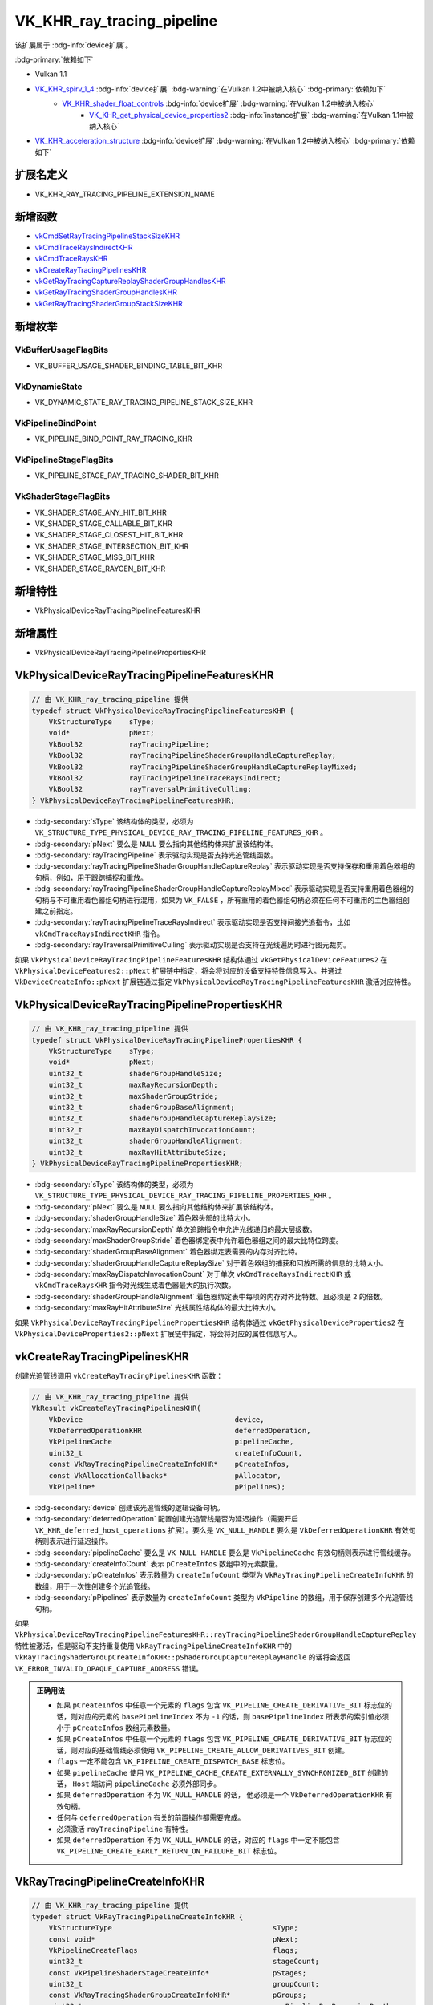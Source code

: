 VK_KHR_ray_tracing_pipeline
====================================

.. dropdown:: 更新记录
   :color: muted
   :icon: history

   * 2023/7/14 创建该文档
   * 2023/7/17 增加 ``扩展名定义`` 章节
   * 2023/7/17 增加 ``新增函数`` 章节
   * 2023/7/17 增加 ``新增枚举`` 章节
   * 2023/7/17 增加 ``新增特性`` 章节
   * 2023/7/17 增加 ``新增属性`` 章节
   * 2023/7/17 增加 ``VkPhysicalDeviceRayTracingPipelineFeaturesKHR`` 章节
   * 2023/7/17 增加 ``VkPhysicalDeviceRayTracingPipelinePropertiesKHR`` 章节
   * 2023/7/21 增加 ``vkCreateRayTracingPipelinesKHR`` 章节
   * 2023/7/21 增加 ``VkRayTracingPipelineCreateInfoKHR`` 章节
   * 2023/8/1 更新 ``VkRayTracingPipelineCreateInfoKHR`` 章节
   * 2023/8/3 增加 ``VkRayTracingShaderGroupCreateInfoKHR`` 章节
   * 2023/8/3 增加 ``VkRayTracingShaderGroupTypeKHR`` 章节
   * 2023/8/3 增加 ``VkRayTracingPipelineInterfaceCreateInfoKHR`` 章节
   * 2023/8/3 增加 ``vkGetRayTracingShaderGroupHandlesKHR`` 章节
   * 2023/8/3 增加 ``vkGetRayTracingCaptureReplayShaderGroupHandlesKHR`` 章节
   * 2023/8/3 增加 ``vkGetRayTracingShaderGroupStackSizeKHR`` 章节

该扩展属于 :bdg-info:`device扩展`。

:bdg-primary:`依赖如下`

* Vulkan 1.1
* `VK_KHR_spirv_1_4 <https://registry.khronos.org/vulkan/specs/1.3-extensions/html/chap54.html#VK_KHR_spirv_1_4>`_ :bdg-info:`device扩展` :bdg-warning:`在Vulkan 1.2中被纳入核心` :bdg-primary:`依赖如下`
        * `VK_KHR_shader_float_controls <https://registry.khronos.org/vulkan/specs/1.3-extensions/html/chap54.html#VK_KHR_shader_float_controls>`_ :bdg-info:`device扩展` :bdg-warning:`在Vulkan 1.2中被纳入核心`
              * `VK_KHR_get_physical_device_properties2 <https://registry.khronos.org/vulkan/specs/1.3-extensions/html/chap54.html#VK_KHR_get_physical_device_properties2>`_ :bdg-info:`instance扩展` :bdg-warning:`在Vulkan 1.1中被纳入核心`

* `VK_KHR_acceleration_structure <https://registry.khronos.org/vulkan/specs/1.3-extensions/html/chap54.html#VK_KHR_acceleration_structure>`_ :bdg-info:`device扩展` :bdg-warning:`在Vulkan 1.2中被纳入核心` :bdg-primary:`依赖如下`

扩展名定义
************************

* VK_KHR_RAY_TRACING_PIPELINE_EXTENSION_NAME

新增函数
************************

* `vkCmdSetRayTracingPipelineStackSizeKHR <https://registry.khronos.org/vulkan/specs/1.3-extensions/html/chap10.html#vkCmdSetRayTracingPipelineStackSizeKHR>`_
* `vkCmdTraceRaysIndirectKHR <https://registry.khronos.org/vulkan/specs/1.3-extensions/html/chap40.html#vkCmdTraceRaysIndirectKHR>`_
* `vkCmdTraceRaysKHR <https://registry.khronos.org/vulkan/specs/1.3-extensions/html/chap40.html#vkCmdTraceRaysKHR>`_
* `vkCreateRayTracingPipelinesKHR <https://registry.khronos.org/vulkan/specs/1.3-extensions/html/chap10.html#vkCreateRayTracingPipelinesKHR>`_
* `vkGetRayTracingCaptureReplayShaderGroupHandlesKHR <https://registry.khronos.org/vulkan/specs/1.3-extensions/html/chap10.html#vkGetRayTracingCaptureReplayShaderGroupHandlesKHR>`_
* `vkGetRayTracingShaderGroupHandlesKHR <https://registry.khronos.org/vulkan/specs/1.3-extensions/html/hap10.html#vkGetRayTracingShaderGroupHandlesKHR>`_
* `vkGetRayTracingShaderGroupStackSizeKHR <https://registry.khronos.org/vulkan/specs/1.3-extensions/html/chap10.html#vkGetRayTracingShaderGroupStackSizeKHR>`_

新增枚举
************************

VkBufferUsageFlagBits
------------------------

* VK_BUFFER_USAGE_SHADER_BINDING_TABLE_BIT_KHR

VkDynamicState
------------------------

* VK_DYNAMIC_STATE_RAY_TRACING_PIPELINE_STACK_SIZE_KHR

VkPipelineBindPoint
------------------------

* VK_PIPELINE_BIND_POINT_RAY_TRACING_KHR

VkPipelineStageFlagBits
------------------------

* VK_PIPELINE_STAGE_RAY_TRACING_SHADER_BIT_KHR

VkShaderStageFlagBits
------------------------

* VK_SHADER_STAGE_ANY_HIT_BIT_KHR
* VK_SHADER_STAGE_CALLABLE_BIT_KHR
* VK_SHADER_STAGE_CLOSEST_HIT_BIT_KHR
* VK_SHADER_STAGE_INTERSECTION_BIT_KHR
* VK_SHADER_STAGE_MISS_BIT_KHR
* VK_SHADER_STAGE_RAYGEN_BIT_KHR

新增特性
************************

* VkPhysicalDeviceRayTracingPipelineFeaturesKHR

新增属性
************************

* VkPhysicalDeviceRayTracingPipelinePropertiesKHR

VkPhysicalDeviceRayTracingPipelineFeaturesKHR
*************************************************

.. code:: c++

   // 由 VK_KHR_ray_tracing_pipeline 提供
   typedef struct VkPhysicalDeviceRayTracingPipelineFeaturesKHR {
       VkStructureType    sType;
       void*              pNext;
       VkBool32           rayTracingPipeline;
       VkBool32           rayTracingPipelineShaderGroupHandleCaptureReplay;
       VkBool32           rayTracingPipelineShaderGroupHandleCaptureReplayMixed;
       VkBool32           rayTracingPipelineTraceRaysIndirect;
       VkBool32           rayTraversalPrimitiveCulling;
   } VkPhysicalDeviceRayTracingPipelineFeaturesKHR;

* :bdg-secondary:`sType` 该结构体的类型，必须为 ``VK_STRUCTURE_TYPE_PHYSICAL_DEVICE_RAY_TRACING_PIPELINE_FEATURES_KHR`` 。
* :bdg-secondary:`pNext` 要么是 ``NULL`` 要么指向其他结构体来扩展该结构体。
* :bdg-secondary:`rayTracingPipeline` 表示驱动实现是否支持光追管线函数。
* :bdg-secondary:`rayTracingPipelineShaderGroupHandleCaptureReplay` 表示驱动实现是否支持保存和重用着色器组的句柄，例如，用于跟踪捕捉和重放。
* :bdg-secondary:`rayTracingPipelineShaderGroupHandleCaptureReplayMixed` 表示驱动实现是否支持重用着色器组的句柄与不可重用着色器组句柄进行混用，如果为 ``VK_FALSE`` ，所有重用的着色器组句柄必须在任何不可重用的主色器组创建之前指定。
* :bdg-secondary:`rayTracingPipelineTraceRaysIndirect` 表示驱动实现是否支持间接光追指令，比如 ``vkCmdTraceRaysIndirectKHR`` 指令。
* :bdg-secondary:`rayTraversalPrimitiveCulling` 表示驱动实现是否支持在光线遍历时进行图元裁剪。

如果 ``VkPhysicalDeviceRayTracingPipelineFeaturesKHR`` 结构体通过 ``vkGetPhysicalDeviceFeatures2`` 在 ``VkPhysicalDeviceFeatures2::pNext`` 扩展链中指定，将会将对应的设备支持特性信息写入。并通过 ``VkDeviceCreateInfo::pNext`` 扩展链通过指定 ``VkPhysicalDeviceRayTracingPipelineFeaturesKHR`` 激活对应特性。

VkPhysicalDeviceRayTracingPipelinePropertiesKHR
***************************************************

.. code:: c++

   // 由 VK_KHR_ray_tracing_pipeline 提供
   typedef struct VkPhysicalDeviceRayTracingPipelinePropertiesKHR {
       VkStructureType    sType;
       void*              pNext;
       uint32_t           shaderGroupHandleSize;
       uint32_t           maxRayRecursionDepth;
       uint32_t           maxShaderGroupStride;
       uint32_t           shaderGroupBaseAlignment;
       uint32_t           shaderGroupHandleCaptureReplaySize;
       uint32_t           maxRayDispatchInvocationCount;
       uint32_t           shaderGroupHandleAlignment;
       uint32_t           maxRayHitAttributeSize;
   } VkPhysicalDeviceRayTracingPipelinePropertiesKHR;

* :bdg-secondary:`sType` 该结构体的类型，必须为 ``VK_STRUCTURE_TYPE_PHYSICAL_DEVICE_RAY_TRACING_PIPELINE_PROPERTIES_KHR`` 。
* :bdg-secondary:`pNext` 要么是 ``NULL`` 要么指向其他结构体来扩展该结构体。
* :bdg-secondary:`shaderGroupHandleSize` 着色器头部的比特大小。
* :bdg-secondary:`maxRayRecursionDepth` 单次追踪指令中允许光线递归的最大层级数。
* :bdg-secondary:`maxShaderGroupStride` 着色器绑定表中允许着色器组之间的最大比特位跨度。
* :bdg-secondary:`shaderGroupBaseAlignment` 着色器绑定表需要的内存对齐比特。
* :bdg-secondary:`shaderGroupHandleCaptureReplaySize` 对于着色器组的捕获和回放所需的信息的比特大小。
* :bdg-secondary:`maxRayDispatchInvocationCount` 对于单次 ``vkCmdTraceRaysIndirectKHR`` 或 ``vkCmdTraceRaysKHR`` 指令对光线生成着色器最大的执行次数。
* :bdg-secondary:`shaderGroupHandleAlignment` 着色器绑定表中每项的内存对齐比特数。且必须是 ``2`` 的倍数。
* :bdg-secondary:`maxRayHitAttributeSize` 光线属性结构体的最大比特大小。

如果 ``VkPhysicalDeviceRayTracingPipelinePropertiesKHR`` 结构体通过 ``vkGetPhysicalDeviceProperties2`` 在 ``VkPhysicalDeviceProperties2::pNext`` 扩展链中指定，将会将对应的属性信息写入。

vkCreateRayTracingPipelinesKHR
***************************************************

创建光追管线调用 ``vkCreateRayTracingPipelinesKHR`` 函数：

.. code:: c++

   // 由 VK_KHR_ray_tracing_pipeline 提供
   VkResult vkCreateRayTracingPipelinesKHR(
       VkDevice                                    device,
       VkDeferredOperationKHR                      deferredOperation,
       VkPipelineCache                             pipelineCache,
       uint32_t                                    createInfoCount,
       const VkRayTracingPipelineCreateInfoKHR*    pCreateInfos,
       const VkAllocationCallbacks*                pAllocator,
       VkPipeline*                                 pPipelines);

* :bdg-secondary:`device` 创建该光追管线的逻辑设备句柄。
* :bdg-secondary:`deferredOperation` 配置创建光追管线是否为延迟操作（需要开启 ``VK_KHR_deferred_host_operations`` 扩展）。要么是 ``VK_NULL_HANDLE`` 要么是 ``VkDeferredOperationKHR`` 有效句柄则表示进行延迟操作。
* :bdg-secondary:`pipelineCache` 要么是 ``VK_NULL_HANDLE`` 要么是 ``VkPipelineCache`` 有效句柄则表示进行管线缓存。
* :bdg-secondary:`createInfoCount` 表示 ``pCreateInfos`` 数组中的元素数量。
* :bdg-secondary:`pCreateInfos` 表示数量为 ``createInfoCount`` 类型为 ``VkRayTracingPipelineCreateInfoKHR`` 的数组，用于一次性创建多个光追管线。
* :bdg-secondary:`pPipelines` 表示数量为 ``createInfoCount`` 类型为 ``VkPipeline`` 的数组，用于保存创建多个光追管线句柄。

如果 ``VkPhysicalDeviceRayTracingPipelineFeaturesKHR::rayTracingPipelineShaderGroupHandleCaptureReplay`` 特性被激活，但是驱动不支持重复使用 ``VkRayTracingPipelineCreateInfoKHR`` 中的 ``VkRayTracingShaderGroupCreateInfoKHR::pShaderGroupCaptureReplayHandle`` 的话将会返回 ``VK_ERROR_INVALID_OPAQUE_CAPTURE_ADDRESS`` 错误。

.. admonition:: 正确用法
   :class: note

   * 如果 ``pCreateInfos`` 中任意一个元素的 ``flags`` 包含 ``VK_PIPELINE_CREATE_DERIVATIVE_BIT`` 标志位的话，则对应的元素的 ``basePipelineIndex`` 不为 ``-1`` 的话，则 ``basePipelineIndex`` 所表示的索引值必须小于 ``pCreateInfos`` 数组元素数量。
   * 如果 ``pCreateInfos`` 中任意一个元素的 ``flags`` 包含 ``VK_PIPELINE_CREATE_DERIVATIVE_BIT`` 标志位的话，则对应的基础管线必须使用 ``VK_PIPELINE_CREATE_ALLOW_DERIVATIVES_BIT`` 创建。
   * ``flags`` 一定不能包含 ``VK_PIPELINE_CREATE_DISPATCH_BASE`` 标志位。
   * 如果 ``pipelineCache`` 使用 ``VK_PIPELINE_CACHE_CREATE_EXTERNALLY_SYNCHRONIZED_BIT`` 创建的话， ``Host`` 端访问 ``pipelineCache`` 必须外部同步。
   * 如果 ``deferredOperation`` 不为 ``VK_NULL_HANDLE`` 的话， 他必须是一个 ``VkDeferredOperationKHR`` 有效句柄。
   * 任何与 ``deferredOperation`` 有关的前置操作都需要完成。
   * 必须激活 ``rayTracingPipeline`` 有特性。
   * 如果 ``deferredOperation`` 不为 ``VK_NULL_HANDLE`` 的话，对应的 ``flags`` 中一定不能包含 ``VK_PIPELINE_CREATE_EARLY_RETURN_ON_FAILURE_BIT`` 标志位。

VkRayTracingPipelineCreateInfoKHR
***************************************************

.. code:: c++

   // 由 VK_KHR_ray_tracing_pipeline 提供
   typedef struct VkRayTracingPipelineCreateInfoKHR {
       VkStructureType                                      sType;
       const void*                                          pNext;
       VkPipelineCreateFlags                                flags;
       uint32_t                                             stageCount;
       const VkPipelineShaderStageCreateInfo*               pStages;
       uint32_t                                             groupCount;
       const VkRayTracingShaderGroupCreateInfoKHR*          pGroups;
       uint32_t                                             maxPipelineRayRecursionDepth;
       const VkPipelineLibraryCreateInfoKHR*                pLibraryInfo;
       const VkRayTracingPipelineInterfaceCreateInfoKHR*    pLibraryInterface;
       const VkPipelineDynamicStateCreateInfo*              pDynamicState;
       VkPipelineLayout                                     layout;
       VkPipeline                                           basePipelineHandle;
       int32_t                                              basePipelineIndex;
   } VkRayTracingPipelineCreateInfoKHR;

* :bdg-secondary:`sType` 该结构体的类型，必须为 ``VK_STRUCTURE_TYPE_RAY_TRACING_PIPELINE_CREATE_INFO_KHR`` 。
* :bdg-secondary:`pNext` 要么是 ``NULL`` 要么指向其他结构体来扩展该结构体。
* :bdg-secondary:`flags` 用于指定的创建光追管线的额外参数。对应 ``VkPipelineCreateFlagBits`` 中各位域值。
* :bdg-secondary:`stageCount` 表示 ``pStages`` 中的元素个数。
* :bdg-secondary:`pStages` 个数为 ``stageCount`` 类型为 ``VkPipelineShaderStageCreateInfo`` 的数组。用于描述该管线中的着色器。
* :bdg-secondary:`groupCount` 表示 ``pGroups`` 中的元素个数。
* :bdg-secondary:`pGroups` 个数为 ``groupCount`` 类型为 ``VkRayTracingShaderGroupCreateInfoKHR`` 的数组。用于描述该管线中的每个着色器组中包含的着色器。
* :bdg-secondary:`maxPipelineRayRecursionDepth` 为管线着色器的最大递归深度。
* :bdg-secondary:`pLibraryInfo` 指向 ``VkPipelineLibraryCreateInfoKHR`` 用于定义包含的管线库。
* :bdg-secondary:`pLibraryInterface` 指向 ``VkRayTracingPipelineInterfaceCreateInfoKHR`` 用于定义当时用管线库的额外信息。
* :bdg-secondary:`pDynamicState` 指向 ``VkPipelineDynamicStateCreateInfo`` 用于定义管线的动态属性哪些可以单独动态改变。
* :bdg-secondary:`layout` 表示该管线对应绑定的描述符集所对应的位置。
* :bdg-secondary:`basePipelineHandle` 要派生的父管线句柄。
* :bdg-secondary:`basePipelineIndex` 表示要从 ``pCreateInfos`` 中对应的索引中派生。

如果设置了 ``VK_PIPELINE_CREATE_LIBRARY_BIT_KHR`` 标志位的话，该管线定义的管线库不能直接作为光追管线进行绑定。而是通过管线库定义通用的着色器和着色器组用于之后的管线创建。

如果 ``pLibraryInfo`` 中包含管线库的话，该管线库中定义的着色器们将会被认为是 ``pStages`` 的额外项。

如果 ``VK_DYNAMIC_STATE_RAY_TRACING_PIPELINE_STACK_SIZE_KHR`` 没有设置的话，管线的默认栈大小是按照 `Ray Tracing Pipeline Stack <https://registry.khronos.org/vulkan/specs/1.3-extensions/html/chap40.html#ray-tracing-pipeline-stack>`_ 计算得出。

如果 ``VkPipelineCreateFlags2CreateInfoKHR`` 存在于 ``pNext`` 扩展链中，将会忽略该结构体中的 ``flags`` 转而使用 ``VkPipelineCreateFlags2CreateInfoKHR::flags`` 。

.. admonition:: 正确用法
   :class: note

   * 如果 ``flags`` 包含 ``VK_PIPELINE_CREATE_DERIVATIVE_BIT`` 标志位的话，并且 ``basePipelineIndex`` 不为 ``-1`` 的话，则 ``basePipelineHandle`` 必须是一个有效的光追管线。
   * 如果 ``flags`` 包含 ``VK_PIPELINE_CREATE_DERIVATIVE_BIT`` 标志位的话，并且 ``basePipelineHandle`` 是 ``VK_NULL_HANDLE`` 的话，则 ``basePipelineIndex`` 必须是一个有效的索引值。
   * 如果 ``flags`` 包含 ``VK_PIPELINE_CREATE_DERIVATIVE_BIT`` 标志位的话， ``basePipelineIndex`` 必须是 ``-1`` 或 ``basePipelineHandle`` 为 ``VK_NULL_HANDLE``。
   * 如果 ``flags`` 一定不能包含 ``VK_PIPELINE_CREATE_INDIRECT_BINDABLE_BIT_NV`` 标志位。
   * 如果 `pipelineCreationCacheControl <https://registry.khronos.org/vulkan/specs/1.3-extensions/html/chap46.html#features-pipelineCreationCacheControl>`_ 特性没有开启 ``flags`` 一定不能包含 ``VK_PIPELINE_CREATE_FAIL_ON_PIPELINE_COMPILE_REQUIRED_BIT`` 或 ``VK_PIPELINE_CREATE_EARLY_RETURN_ON_FAILURE_BIT`` 标志位。
   * 如果 ``flags`` 不包含 ``VK_PIPELINE_CREATE_LIBRARY_BIT_KHR`` 标志位的话， ``pStages`` 最起码其中一个 ``VK_SHADER_STAGE_RAYGEN_BIT_KHR`` 元素隐式的加入到 ``pLibraryInfo`` 中。
   * 如果 ``flags`` 包含 ``VK_PIPELINE_CREATE_LIBRARY_BIT_KHR`` 标志位的话， ``pLibraryInterface`` 一定不能为 ``NULL`` 。
   * ``pLibraryInfo->pLibraries`` 中的每一个元素的 ``maxPipelineRayRecursionDepth`` 都必须与该管线相等。
   * 如果 ``pLibraryInfo`` 不为 ``NULL`` ，其中的每一个元素的 ``layout`` 都必须与该管线的 ``layout`` 兼容。
   * 如果 ``pLibraryInfo`` 不为 ``NULL`` ，其中的每一个元素的 ``pLibraryInterface`` 成员中的 ``maxPipelineRayPayloadSize`` 和 ``maxPipelineRayHitAttributeSize`` 都必须与该管线的相等。
   * 如果 ``flags`` 包含 ``VK_PIPELINE_CREATE_RAY_TRACING_SHADER_GROUP_HANDLE_CAPTURE_REPLAY_BIT_KHR`` 标志位的话， ``pLibraryInfo->pLibraries`` 的每一个元素都需要使用 ``VK_PIPELINE_CREATE_RAY_TRACING_SHADER_GROUP_HANDLE_CAPTURE_REPLAY_BIT_KHR`` 创建。
   * 如果 ``flags`` 包含 ``VK_PIPELINE_CREATE_RAY_TRACING_SKIP_AABBS_BIT_KHR`` 标志位的话， ``pLibraryInfo->pLibraries`` 的每一个元素都需要使用 ``VK_PIPELINE_CREATE_RAY_TRACING_SKIP_AABBS_BIT_KHR`` 创建。
   * 如果 ``flags`` 包含 ``VK_PIPELINE_CREATE_RAY_TRACING_SKIP_TRIANGLES_BIT_KHR`` 标志位的话， ``pLibraryInfo->pLibraries`` 的每一个元素都需要使用 ``VK_PIPELINE_CREATE_RAY_TRACING_SKIP_TRIANGLES_BIT_KHR`` 创建。
   * 如果 ``flags`` 包含 ``VK_PIPELINE_CREATE_RAY_TRACING_NO_NULL_ANY_HIT_SHADERS_BIT_KHR`` 标志位的话， ``pLibraryInfo->pLibraries`` 的每一个元素都需要使用 ``VK_PIPELINE_CREATE_RAY_TRACING_NO_NULL_ANY_HIT_SHADERS_BIT_KHR`` 创建。
   * 如果 ``flags`` 包含 ``VK_PIPELINE_CREATE_RAY_TRACING_NO_NULL_CLOSEST_HIT_SHADERS_BIT_KHR`` 标志位的话， ``pLibraryInfo->pLibraries`` 的每一个元素都需要使用 ``VK_PIPELINE_CREATE_RAY_TRACING_NO_NULL_CLOSEST_HIT_SHADERS_BIT_KHR`` 创建。
   * 如果 ``flags`` 包含 ``VK_PIPELINE_CREATE_RAY_TRACING_NO_NULL_INTERSECTION_SHADERS_BIT_KHR`` 标志位的话， ``pLibraryInfo->pLibraries`` 的每一个元素都需要使用 ``VK_PIPELINE_CREATE_RAY_TRACING_NO_NULL_INTERSECTION_SHADERS_BIT_KHR`` 创建。
   * 如果 ``flags`` 包含 ``VK_PIPELINE_CREATE_RAY_TRACING_NO_NULL_MISS_SHADERS_BIT_KHR`` 标志位的话， ``pLibraryInfo->pLibraries`` 的每一个元素都需要使用 ``VK_PIPELINE_CREATE_RAY_TRACING_NO_NULL_MISS_SHADERS_BIT_KHR`` 创建。
   * 如果不支持 `VK_KHR_pipeline_library <https://registry.khronos.org/vulkan/specs/1.3-extensions/html/chap55.html#VK_KHR_pipeline_library>`_ 扩展的话， ``pLibraryInfo`` 和 ``pLibraryInterface`` 必须为 ``NULL`` 。
   * 如果 ``flags`` 包含 ``VK_PIPELINE_CREATE_RAY_TRACING_NO_NULL_ANY_HIT_SHADERS_BIT_KHR`` 标志位的话， 对于 ``pGroups`` 中的每一个 ``type`` 为 ``VK_RAY_TRACING_SHADER_GROUP_TYPE_TRIANGLES_HIT_GROUP_KHR`` 或 ``VK_RAY_TRACING_SHADER_GROUP_TYPE_PROCEDURAL_HIT_GROUP_KHR`` 元素所对应 ``anyHitShader`` 元素一定不能为 ``VK_SHADER_UNUSED_KHR``。
   * 如果 ``flags`` 包含 ``VK_PIPELINE_CREATE_RAY_TRACING_NO_NULL_CLOSEST_HIT_SHADERS_BIT_KHR`` 标志位的话， 对于 ``pGroups`` 中的每一个 ``type`` 为 ``VK_RAY_TRACING_SHADER_GROUP_TYPE_TRIANGLES_HIT_GROUP_KHR`` 或 ``VK_RAY_TRACING_SHADER_GROUP_TYPE_PROCEDURAL_HIT_GROUP_KHR`` 元素所对应 ``closestHitShader`` 元素一定不能为 ``VK_SHADER_UNUSED_KHR``。
   * 如果 `rayTraversalPrimitiveCulling <https://registry.khronos.org/vulkan/specs/1.3-extensions/html/chap46.html#features-rayTraversalPrimitiveCulling>`_ 特性没有激活， ``flags`` 一定不能包括 ``VK_PIPELINE_CREATE_RAY_TRACING_SKIP_AABBS_BIT_KHR`` 标志位。
   * 如果 `rayTraversalPrimitiveCulling <https://registry.khronos.org/vulkan/specs/1.3-extensions/html/chap46.html#features-rayTraversalPrimitiveCulling>`_ 特性没有激活， ``flags`` 一定不能包括 ``VK_PIPELINE_CREATE_RAY_TRACING_SKIP_TRIANGLES_BIT_KHR`` 标志位。
   * ``flags`` 一定不能同时包含 ``VK_PIPELINE_CREATE_RAY_TRACING_SKIP_TRIANGLES_BIT_KHR`` 和 ``VK_PIPELINE_CREATE_RAY_TRACING_SKIP_AABBS_BIT_KHR`` 标志位。
   * 如果 ``flags`` 包含 ``VK_PIPELINE_CREATE_RAY_TRACING_SHADER_GROUP_HANDLE_CAPTURE_REPLAY_BIT_KHR`` 标志位的话 `rayTracingPipelineShaderGroupHandleCaptureReplay <https://registry.khronos.org/vulkan/specs/1.3-extensions/html/chap46.html#features-rayTracingPipelineShaderGroupHandleCaptureReplay>`_ 必须激活。
   * 如果 ``VkPhysicalDeviceRayTracingPipelineFeaturesKHR::rayTracingPipelineShaderGroupHandleCaptureReplay`` 为 ``VK_TRUE`` 并且 ``pGroups`` 任意一个元素的 ``pShaderGroupCaptureReplayHandle`` 不为 ``NULL`` 的话， ``flags`` 必须包含 ``VK_PIPELINE_CREATE_RAY_TRACING_SHADER_GROUP_HANDLE_CAPTURE_REPLAY_BIT_KHR`` 标志位。
   * 如果 ``pLibraryInfo`` 为 ``NULL`` 或 ``libraryCount`` 为 ``0`` 的话， ``stageCount`` 一定不能为 ``0``。
   * 如果 ``flags`` 不包括 ``VK_PIPELINE_CREATE_LIBRARY_BIT_KHR`` 并且 ``pLibraryInfo`` 为 ``NULL`` 或 ``libraryCount`` 为 ``0`` 的话， ``groupCount`` 一定不能为 ``0``。
   * ``pDynamicStates`` 中的任意一个元素的 ``pDynamicState`` 成员必须为 ``VK_DYNAMIC_STATE_RAY_TRACING_PIPELINE_STACK_SIZE_KHR``。
   * 如果 ``VkPipelineCreationFeedbackCreateInfo::pipelineStageCreationFeedbackCount`` 不为 ``0`` ，其必须与 ``stageCount`` 相等。
   * ``pStages`` 的所有元素必须为 ``VK_SHADER_STAGE_RAYGEN_BIT_KHR`` ， ``VK_SHADER_STAGE_ANY_HIT_BIT_KHR`` ， ``VK_SHADER_STAGE_CLOSEST_HIT_BIT_KHR`` ， ``VK_SHADER_STAGE_MISS_BIT_KHR`` ， ``VK_SHADER_STAGE_INTERSECTION_BIT_KHR`` 或 ``VK_SHADER_STAGE_CALLABLE_BIT_KHR`` 之一。
   * 如果 ``flags`` 包括 ``VK_PIPELINE_CREATE_RAY_TRACING_OPACITY_MICROMAP_BIT_EXT`` 的话，则 ``pLibraryInfo->pLibraries`` 中的每一个元素必须使用 ``VK_PIPELINE_CREATE_RAY_TRACING_OPACITY_MICROMAP_BIT_EXT`` 标志位创建。
   * 如果 ``flags`` 包括 ``VK_PIPELINE_CREATE_RAY_TRACING_DISPLACEMENT_MICROMAP_BIT_NV`` 的话，则 ``pLibraryInfo->pLibraries`` 中的每一个元素必须使用 ``VK_PIPELINE_CREATE_RAY_TRACING_DISPLACEMENT_MICROMAP_BIT_NV`` 标志位创建。

VkRayTracingShaderGroupCreateInfoKHR
***************************************************

.. code:: c++

   // 由 VK_KHR_ray_tracing_pipeline 提供
   typedef struct VkRayTracingShaderGroupCreateInfoKHR {
       VkStructureType                   sType;
       const void*                       pNext;
       VkRayTracingShaderGroupTypeKHR    type;
       uint32_t                          generalShader;
       uint32_t                          closestHitShader;
       uint32_t                          anyHitShader;
       uint32_t                          intersectionShader;
       const void*                       pShaderGroupCaptureReplayHandle;
   } VkRayTracingShaderGroupCreateInfoKHR;

* :bdg-secondary:`sType` 该结构体的类型，必须为 ``VK_STRUCTURE_TYPE_RAY_TRACING_SHADER_GROUP_CREATE_INFO_KHR`` 。
* :bdg-secondary:`pNext` 要么是 ``NULL`` 要么指向其他结构体来扩展该结构体。
* :bdg-secondary:`type` 表示命中组的类型。
* :bdg-secondary:`generalShader` 如果该着色器组的 ``type`` 中包含 ``VK_RAY_TRACING_SHADER_GROUP_TYPE_GENERAL_KHR`` 的话，则 ``generalShader`` 表示位于 ``VkRayTracingPipelineCreateInfoKHR::pStages`` 中的 ``ray generation`` ， ``miss`` 或 ``callable`` 着色器的索引值。否则为 ``VK_SHADER_UNUSED_KHR`` 。
* :bdg-secondary:`closestHitShader` 如果该着色器组的 ``type`` 中包含 ``VK_RAY_TRACING_SHADER_GROUP_TYPE_TRIANGLES_HIT_GROUP_KHR`` 或 ``VK_RAY_TRACING_SHADER_GROUP_TYPE_PROCEDURAL_HIT_GROUP_KHR`` 的话，则 ``closestHitShader`` 表示位于 ``VkRayTracingPipelineCreateInfoKHR::pStages`` 中的 ``closest hit`` 着色器的索引值。否则为 ``VK_SHADER_UNUSED_KHR`` 。
* :bdg-secondary:`anyHitShader` 如果该着色器组的 ``type`` 中包含 ``VK_RAY_TRACING_SHADER_GROUP_TYPE_TRIANGLES_HIT_GROUP_KHR`` 或 ``VK_RAY_TRACING_SHADER_GROUP_TYPE_PROCEDURAL_HIT_GROUP_KHR`` 的话，则 ``anyHitShader`` 表示位于 ``VkRayTracingPipelineCreateInfoKHR::pStages`` 中的 ``any-hit`` 着色器的索引值。否则为 ``VK_SHADER_UNUSED_KHR`` 。
* :bdg-secondary:`intersectionShader` 如果该着色器组的 ``type`` 中包含 ``VK_RAY_TRACING_SHADER_GROUP_TYPE_PROCEDURAL_HIT_GROUP_KHR`` 的话，则 ``intersectionShader`` 表示位于 ``VkRayTracingPipelineCreateInfoKHR::pStages`` 中的 ``intersection`` 着色器的索引值。否则为 ``VK_SHADER_UNUSED_KHR`` 。
* :bdg-secondary:`pShaderGroupCaptureReplayHandle` 要么是 ``NULL`` ，要么是从 ``vkGetRayTracingCaptureReplayShaderGroupHandlesKHR`` 中获取到的回放信息指针。如果 ``VkPhysicalDeviceRayTracingPipelineFeaturesKHR::rayTracingPipelineShaderGroupHandleCaptureReplay`` 为 ``VK_FALSE`` 的话，将会忽略该成员。

如果管线使用 ``VK_PIPELINE_CREATE_LIBRARY_BIT_KHR`` 创建并且激活了 `pipelineLibraryGroupHandles <https://registry.khronos.org/vulkan/specs/1.3-extensions/html/chap46.html#features-pipelineLibraryGroupHandles>`_ 特性了的话， 所有链接到该管线的管线都会继承 ``pShaderGroupCaptureReplayHandle`` 并且引用该管线库的管线都会按位相同。

.. admonition:: 正确用法
   :class: note

   * 如果 ``type`` 是 ``VK_RAY_TRACING_SHADER_GROUP_TYPE_GENERAL_KHR`` 的话 ``generalShader`` 必须为引用 ``VkRayTracingPipelineCreateInfoKHR::pStages`` 中着色器为 ``VK_SHADER_STAGE_RAYGEN_BIT_KHR`` ， ``VK_SHADER_STAGE_MISS_BIT_KHR`` 或 ``VK_SHADER_STAGE_CALLABLE_BIT_KHR`` 所对应的索引。
   * 如果 ``type`` 是 ``VK_RAY_TRACING_SHADER_GROUP_TYPE_GENERAL_KHR`` 的话 ``closestHitShader`` ， ``anyHitShader`` 和 ``intersectionShader`` 必须是 ``VK_SHADER_UNUSED_KHR`` 。
   * 如果 ``type`` 是 ``VK_RAY_TRACING_SHADER_GROUP_TYPE_PROCEDURAL_HIT_GROUP_KHR`` 的话 ``intersectionShader`` 必须为引用 ``VkRayTracingPipelineCreateInfoKHR::pStages`` 中着色器为 ``VK_SHADER_STAGE_INTERSECTION_BIT_KHR`` 所对应的索引。
   * 如果 ``type`` 是 ``VK_RAY_TRACING_SHADER_GROUP_TYPE_TRIANGLES_HIT_GROUP_KHR`` 的话 ``intersectionShader`` 必须为 ``VK_SHADER_UNUSED_KHR`` 。
   * ``closestHitShader`` 必须为引用 ``VkRayTracingPipelineCreateInfoKHR::pStages`` 中着色器为 ``VK_SHADER_STAGE_CLOSEST_HIT_BIT_KHR`` 的索引否则为 ``VK_SHADER_UNUSED_KHR`` 。
   * ``anyHitShader`` 必须为引用 ``VkRayTracingPipelineCreateInfoKHR::pStages`` 中着色器为 ``VK_SHADER_STAGE_ANY_HIT_BIT_KHR`` 的索引否则为 ``VK_SHADER_UNUSED_KHR`` 。
   * 如果 ``VkPhysicalDeviceRayTracingPipelineFeaturesKHR::rayTracingPipelineShaderGroupHandleCaptureReplayMixed`` 是 ``VK_FALSE`` 的话调用者必须确保在运行带有 ``pShaderGroupCaptureReplayHandle`` 的光追管线和运行不带有 ``pShaderGroupCaptureReplayHandle`` 时，不会同时混合运行。

VkRayTracingShaderGroupTypeKHR
***************************************************

.. code:: c++

   // 由 VK_KHR_ray_tracing_pipeline 提供
   typedef enum VkRayTracingShaderGroupTypeKHR {
       VK_RAY_TRACING_SHADER_GROUP_TYPE_GENERAL_KHR = 0,
       VK_RAY_TRACING_SHADER_GROUP_TYPE_TRIANGLES_HIT_GROUP_KHR = 1,
       VK_RAY_TRACING_SHADER_GROUP_TYPE_PROCEDURAL_HIT_GROUP_KHR = 2,
     // Provided by VK_NV_ray_tracing
       VK_RAY_TRACING_SHADER_GROUP_TYPE_GENERAL_NV = VK_RAY_TRACING_SHADER_GROUP_TYPE_GENERAL_KHR,
     // Provided by VK_NV_ray_tracing
       VK_RAY_TRACING_SHADER_GROUP_TYPE_TRIANGLES_HIT_GROUP_NV = VK_RAY_TRACING_SHADER_GROUP_TYPE_TRIANGLES_HIT_GROUP_KHR,
     // Provided by VK_NV_ray_tracing
       VK_RAY_TRACING_SHADER_GROUP_TYPE_PROCEDURAL_HIT_GROUP_NV = VK_RAY_TRACING_SHADER_GROUP_TYPE_PROCEDURAL_HIT_GROUP_KHR,
   } VkRayTracingShaderGroupTypeKHR;

* :bdg-secondary:`VK_RAY_TRACING_SHADER_GROUP_TYPE_GENERAL_KHR` 表示该着色器组中有单个 ``VK_SHADER_STAGE_RAYGEN_BIT_KHR``  ， ``VK_SHADER_STAGE_MISS_BIT_KHR`` 或 ``VK_SHADER_STAGE_CALLABLE_BIT_KHR`` 着色器在其中。
* :bdg-secondary:`VK_RAY_TRACING_SHADER_GROUP_TYPE_TRIANGLES_HIT_GROUP_KHR` 表示该着色器组只会命中三角形并且不能包含 ``intersection`` 着色器，只能包含 ``closest hit`` 和 ``any-hit`` 着色器。
* :bdg-secondary:`VK_RAY_TRACING_SHADER_GROUP_TYPE_PROCEDURAL_HIT_GROUP_KHR` 表示该着色器组只会命中自定义几何体，并且必须包含 ``intersection`` 着色器，并可以包含 ``closest hit`` 和 ``any-hit`` 着色器。

.. note:: 对于当前的组类型，可以通过是否存在 ``intersection`` 着色器推断是否为命中组（ ``git group`` ），但是我们为没有该属性的未来命中组显式地提供了类型。

VkRayTracingPipelineInterfaceCreateInfoKHR
***************************************************

.. code:: c++

   // 由 VK_KHR_ray_tracing_pipeline 提供
   typedef struct VkRayTracingPipelineInterfaceCreateInfoKHR {
       VkStructureType    sType;
       const void*        pNext;
       uint32_t           maxPipelineRayPayloadSize;
       uint32_t           maxPipelineRayHitAttributeSize;
   } VkRayTracingPipelineInterfaceCreateInfoKHR;

* :bdg-secondary:`sType` 该结构体的类型，必须为 ``VK_STRUCTURE_TYPE_RAY_TRACING_PIPELINE_INTERFACE_CREATE_INFO_KHR`` 。
* :bdg-secondary:`pNext` 要么是 ``NULL`` 要么指向其他结构体来扩展该结构体。
* :bdg-secondary:`maxPipelineRayPayloadSize` 表示该管线中的任意管线使用的最大负载（ ``payload`` ）比特大小。
* :bdg-secondary:`maxPipelineRayHitAttributeSize` 表示该管线中的任意管线使用的最大属性结构体（ ``attribute structure`` ）大小。

``maxPipelineRayPayloadSize`` 为在 ``RayPayloadKHR`` 或 ``IncomingRayPayloadKHR`` 存储类声明使用的块的最大比特大小。 ``maxPipelineRayHitAttributeSize`` 为在 ``HitAttributeKHR`` 存储类声明使用的块的最大比特大小。由于这些存储类没有显示的偏移量，
每个变量大小需要按照中的任意块中的最大对齐成员进行对齐。

.. note:: ``maxPipelineRayPayloadSize`` 没有明确规定其上限，但是一般来说保持越小越好。与调用本地内存类似，对于每个着色器调用都需要单独分配并且对于支持大量并行调度的设备来说，这种存储可能会迅速耗尽，从而导致故障。

.. admonition:: 正确用法
   :class: note

   * ``maxPipelineRayHitAttributeSize`` 必须小于等于 ``VkPhysicalDeviceRayTracingPipelinePropertiesKHR::maxRayHitAttributeSize``。

vkGetRayTracingShaderGroupHandlesKHR
***************************************************

获取光追管线中着色器组中的着色器们，调用：

.. code:: c++

   // 由 VK_KHR_ray_tracing_pipeline 提供
   VkResult vkGetRayTracingShaderGroupHandlesKHR(
       VkDevice                                    device,
       VkPipeline                                  pipeline,
       uint32_t                                    firstGroup,
       uint32_t                                    groupCount,
       size_t                                      dataSize,
       void*                                       pData);

* :bdg-secondary:`device` 包含该光追管线的逻辑设备。
* :bdg-secondary:`pipeline` 包含该着色器的光追管线。
* :bdg-secondary:`firstGroup` 从 ``VkRayTracingPipelineCreateInfoKHR::pGroups`` 或 ``VkRayTracingPipelineCreateInfoNV::pGroups`` 数组中获取着色器组的第一个索引。
* :bdg-secondary:`groupCount` 要获取的着色器句柄数量。
* :bdg-secondary:`dataSize` 表示 ``pData`` 所对应的缓存比特数量。
* :bdg-secondary:`pData` 为用户自分配的缓存，用于写入结果。

如果 ``pipeline`` 使用 ``VK_PIPELINE_CREATE_LIBRARY_BIT_KHR`` 创建并且开启 `pipelineLibraryGroupHandles <https://registry.khronos.org/vulkan/specs/1.3-extensions/html/chap46.html#features-pipelineLibraryGroupHandles>`_ 的话，应用可以从该管线中获取一组句柄，就算管线是一个库并且没有绑定到任何命令缓存（ ``command buffer`` ）。这组句柄与任何引用该管线库的管线都具有相同的比特位。组索引的分配就好似管线是不使用 ``VK_PIPELINE_CREATE_LIBRARY_BIT_KHR`` 创建似的。

.. admonition:: 正确用法
   :class: note

   * ``pipeline`` 必须是光追管线。
   * ``firstGroup`` 必须小于 ``pipeline`` 中的着色器组的数量。
   * ``firstGroup`` 和 ``groupCount`` 的总和必须小于等于 ``pipeline`` 中的着色器组的数量。
   * ``dataSize`` 必须小于 ``VkPhysicalDeviceRayTracingPipelinePropertiesKHR::shaderGroupHandleSize`` :math:`\times` ``groupCount`` 。
   * 如果 `pipelineLibraryGroupHandles <https://registry.khronos.org/vulkan/specs/1.3-extensions/html/chap46.html#features-pipelineLibraryGroupHandles>`_ 特性没有开启， ``pipeline`` 一定不能使用 ``VK_PIPELINE_CREATE_LIBRARY_BIT_KHR`` 创建。

vkGetRayTracingCaptureReplayShaderGroupHandlesKHR
***************************************************

获取光追管线中着色器组的捕获数据，调用：

.. code:: c++

   // 由 VK_KHR_ray_tracing_pipeline 提供
   VkResult vkGetRayTracingCaptureReplayShaderGroupHandlesKHR(
       VkDevice                                    device,
       VkPipeline                                  pipeline,
       uint32_t                                    firstGroup,
       uint32_t                                    groupCount,
       size_t                                      dataSize,
       void*                                       pData);

* :bdg-secondary:`device` 包含该光追管线的逻辑设备。
* :bdg-secondary:`pipeline` 包含该着色器的光追管线。
* :bdg-secondary:`firstGroup` 从 ``VkRayTracingPipelineCreateInfoKHR::pGroups`` 或 ``VkRayTracingPipelineCreateInfoNV::pGroups`` 数组中获取着色器组的第一个索引。
* :bdg-secondary:`groupCount` 要获取的着色器句柄数量。
* :bdg-secondary:`dataSize` 表示 ``pData`` 所对应的缓存比特数量。
* :bdg-secondary:`pData` 为用户自分配的缓存，用于写入结果。

该数据可以在管线的创建时期获取使用 ``VkRayTracingShaderGroupCreateInfoKHR::pShaderGroupCaptureReplayHandle`` ，在 `Ray Tracing Capture Replay <https://registry.khronos.org/vulkan/specs/1.3-extensions/html/chap40.html#ray-tracing-capture-replay>`_ 中有详细描述。

如果 ``pipeline`` 使用 ``VK_PIPELINE_CREATE_LIBRARY_BIT_KHR`` 创建并且开启 `pipelineLibraryGroupHandles <https://registry.khronos.org/vulkan/specs/1.3-extensions/html/chap46.html#features-pipelineLibraryGroupHandles>`_ 的话，应用可以从该管线中捕获回放组句柄。这捕获回放句柄与任何引用该管线库的管线都具有相同的比特位。组索引的分配就好似管线是不使用 ``VK_PIPELINE_CREATE_LIBRARY_BIT_KHR`` 创建似的。

.. admonition:: 正确用法
   :class: note

   * ``pipeline`` 必须是光追管线。
   * ``firstGroup`` 必须小于 ``pipeline`` 中的着色器组的数量。
   * ``firstGroup`` 和 ``groupCount`` 的总和必须小于等于 ``pipeline`` 中的着色器组的数量。
   * ``dataSize`` 必须小于 ``VkPhysicalDeviceRayTracingPipelinePropertiesKHR::shaderGroupHandleCaptureReplaySize`` :math:`\times` ``groupCount`` 。
   * 调用此函数前必须激活 ``VkPhysicalDeviceRayTracingPipelineFeaturesKHR::rayTracingPipelineShaderGroupHandleCaptureReplay`` 特性。
   * ``pipeline`` 创建时 ``flags`` 必须包含 ``VK_PIPELINE_CREATE_RAY_TRACING_SHADER_GROUP_HANDLE_CAPTURE_REPLAY_BIT_KHR`` 。
   * 如果 `pipelineLibraryGroupHandles <https://registry.khronos.org/vulkan/specs/1.3-extensions/html/chap46.html#features-pipelineLibraryGroupHandles>`_ 特性没有开启， ``pipeline`` 一定不能使用 ``VK_PIPELINE_CREATE_LIBRARY_BIT_KHR`` 创建。

vkGetRayTracingShaderGroupStackSizeKHR
***************************************************

获取光追管线中的着色器组中的着色器们的栈大小，调用：

.. code:: c++

   // 由 VK_KHR_ray_tracing_pipeline 提供
   VkDeviceSize vkGetRayTracingShaderGroupStackSizeKHR(
       VkDevice                                    device,
       VkPipeline                                  pipeline,
       uint32_t                                    group,
       VkShaderGroupShaderKHR                      groupShader);

* :bdg-secondary:`device` 包含该光追管线的逻辑设备。
* :bdg-secondary:`pipeline` 包含该着色器的光追管线。
* :bdg-secondary:`group` 表示要查询着色器组的索引。
* :bdg-secondary:`groupShader` 要从着色器组获取的着色器类型。

.. admonition:: 正确用法
   :class: note

   * ``pipeline`` 必须是光追管线。
   * ``group`` 必须小于 ``pipeline`` 中的着色器组的数量。
   * ``groupShader`` 对应的 ``group`` 中一定不能是 ``VK_SHADER_UNUSED_KHR`` 。